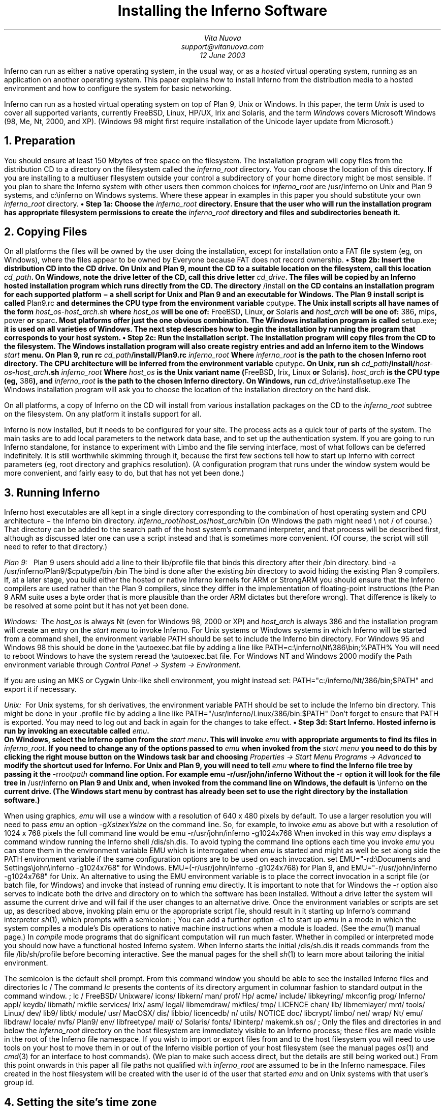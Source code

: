 .de EX
.nr x \\$1v
\\!h0c n \\nx 0
..
.de FG		\" start figure caption: .FG filename.ps verticalsize
.KF
.BP \\$1 \\$2
.sp .5v
.EX \\$2v
.ps -1
.vs -1
..
.de fg		\" end figure caption (yes, it is clumsy)
.ps
.vs
.br
\l'1i'
.KE
..
\" step numbers
.nr ,s 0 1
.af ,s a
.am NH
.nr ,s 0 1
..
.de Sn		\" .Sn "step"
•\ Step \\n(H1\\n+(,s: \\$1
..
.de Ss
.P1
.B
.Sn "\\$1"
.P2
..
.TL
Installing the Inferno Software
.AU
Vita Nuova
.br
support@vitanuova.com
.br
12 June 2003
.SP 4
.LP
Inferno can run as either a native operating system, in the usual way, or as a
.I hosted
virtual operating system,
running as an application on another operating system.
This paper explains how to install Inferno from the distribution media
to a hosted environment and how to configure the system for
basic networking.
.LP
Inferno can run as a hosted virtual operating system on top of
Plan 9, Unix or Windows.
In this paper, the term
.I Unix
is used to cover all supported variants, currently FreeBSD, Linux, HP/UX, Irix and Solaris,
and the term
.I Windows
covers Microsoft Windows (98, Me, Nt, 2000, and XP).
(Windows 98 might first require installation of the Unicode layer update from Microsoft.)
.NH
Preparation
.LP
You should ensure at least 150 Mbytes of free space on the filesystem.
The installation program will copy files from the distribution CD to a
directory on the filesystem called the
.I inferno_root
directory.
You can choose the location of this directory.
If you are installing to a multiuser filesystem outside your control a subdirectory of your home
directory might be most sensible. If you plan to share the Inferno
system with other users then common choices for
.I inferno_root
are
.CW /usr/inferno
on Unix and Plan 9 systems, and
.CW c:\einferno
on Windows systems.
Where these appear in examples in this paper you should substitute
your own
.I inferno_root
directory.
.Ss "Choose the \fIinferno_root\fP directory."
Ensure that the user who will run the installation program has
appropriate filesystem permissions to create the
.I inferno_root
directory and
files and subdirectories beneath it.
.NH
Copying Files
.LP
On all platforms the files will be owned by the user doing the installation,
except for installation onto a FAT file system (eg, on Windows), where the files
appear to be owned by
.CW Everyone
because FAT does not record ownership.
.Ss "Insert the distribution CD into the CD drive."
On Unix and Plan 9,
mount the CD to a suitable location on the filesystem, call this location
.I cd_path .
On Windows, note the drive letter of the CD, call this drive letter
.I cd_drive .
The files will be copied by an Inferno hosted installation program which runs
directly from the CD.
The directory
.CW /install
on the CD contains an installation program for each supported platform \- a shell
script for Unix and Plan 9 and an executable for Windows.
The Plan 9 install script is called
.CW Plan9.rc
and determines the CPU type from the environment variable
.CW cputype .
The Unix install scripts all have names of the form
.CW \fIhost_os\fP-\fIhost_arch\fP.sh
where
.I host_os
will be one of:
.CW FreeBSD ,
.CW Linux ,
or
.CW Solaris
and
.I host_arch
will be one of:
.CW 386 ,
.CW mips ,
.CW power
or
.CW sparc .
Most platforms offer just the one obvious combination.
The Windows installation program is called
.CW setup.exe ;
it is used on all varieties of Windows.
The next step describes how to begin the installation by running the program
that corresponds to your host system.
.Ss "Run the installation script."
The installation program will copy files from the CD to the filesystem.
The Windows installation program will also create registry entries and add
an Inferno item to the Windows
.I start
menu.
On Plan 9, run
.P1
rc \fIcd_path\fP/install/Plan9.rc \fIinferno_root\fP
.P2
Where
.I inferno_root
is the path to the chosen Inferno root directory. The CPU architecture
will be inferred from the environment variable
.CW cputype .
On Unix, run
.P1
sh \fIcd_path\fP/install/\fIhost-os\fP-\fIhost_arch\fP.sh  \fIinferno_root\fP
.P2
Where
.I host_os
is the Unix variant name
.CW FreeBSD , (
.CW Irix ,
.CW Linux
or
.CW Solaris ).
.I host_arch
is the CPU type (eg,
.CW 386 ), 
and
.I inferno_root
is the path to the chosen Inferno directory.
On Windows, run
.P1
\fIcd_drive\f(CW:\einstall\esetup.exe
.P2
The Windows installation program will ask you to choose the location of the installation
directory on the hard disk.
.LP
On all platforms, a copy of Inferno
on the CD will install from various installation packages on the CD to the
.I inferno_root
subtree on the filesystem.
On any platform it installs support for all.
.LP
Inferno is now installed, but it needs to be configured
for your site.
The process acts as a quick tour of parts of the system.
The main tasks are to add local parameters to the network data base,
and to set up the authentication system.
If you are going to run Inferno standalone, for instance to experiment with Limbo
and the file serving interface,
most of what follows can be deferred indefinitely.
It is still worthwhile skimming through it, because the first few sections tell how
to start up Inferno with correct parameters (eg, root directory and graphics resolution).
(A configuration program that runs under the window system would be more convenient,
and fairly easy to do, but that has not yet been done.)
.NH
Running Inferno
.LP
Inferno host executables are all kept in a single directory corresponding
to the combination of host operating system and CPU architecture \- the Inferno
.CW bin
directory.
.P1
\fIinferno_root\fP/\fIhost_os\fP/\fIhost_arch\fP/bin
.P2
(On Windows the path might need
.CW \e
not
.CW /
of course.)
That directory can be added to the search path of the host system's command interpreter,
and that process will be described first, although as discussed later one can use a script
instead and that is sometimes more convenient.
(Of course, the script will still need to refer to that directory.)
.LP
.I "Plan 9:\ \ "
Plan 9 users should add a line to their
.CW lib/profile
file that binds this directory after their
.CW /bin
directory.
.P1
bind -a /usr/inferno/Plan9/$cputype/bin /bin
.P2
The bind is done after the existing
.I bin
directory to avoid hiding the existing Plan 9 compilers.
If, at a later stage, you build either the hosted or native Inferno kernels for ARM or StrongARM
you should ensure that the Inferno compilers are used rather than
the Plan 9 compilers, since they differ in the implementation of
floating-point instructions (the Plan 9 ARM suite uses a byte order that is more plausible
than the order ARM dictates but therefore wrong).
That difference is likely to be resolved at some point but it has not yet been done.
.LP
.I "Windows:\ \"
The
.I host_os
is always
.CW Nt
(even for Windows 98, 2000 or XP)
and
.I host_arch
is always
.CW 386
and the installation program will create an entry on the
.I "start menu"
to invoke Inferno.
For Unix systems or Windows systems in which Inferno will be started
from a command shell, the environment variable
.CW PATH
should be set to include the Inferno
.CW bin
directory.
For Windows 95 and Windows 98 this should be done in the
.CW \eautoexec.bat
file by adding a line like
.P1
PATH=c:\einferno\eNt\e386\ebin;%PATH%
.P2
You will need to reboot Windows to have the system reread the
.CW \eautoexec.bat
file.
For Windows NT and Windows 2000 modify the
.CW Path
environment variable through
.I "Control Panel -> System -> Environment" .
.LP
If you are using an MKS or Cygwin Unix-like shell environment,
you might instead set:
.P1
PATH="c:/inferno/Nt/386/bin;$PATH"
.P2
and export it if necessary.
.LP
.I "Unix:\ \"
For Unix  systems, for
.CW sh
derivatives, the environment variable
.CW PATH
should be set to include the Inferno
.CW bin
directory.
This might be done in your
.CW .profile
file by adding a line like
.P1
PATH="/usr/inferno/Linux/386/bin:$PATH"
.P2
Don't forget to ensure that
.CW PATH
is exported.
You may need to log out and back in again for the changes to take effect.
.KS
.Ss "Start Inferno."
Hosted inferno is run by invoking an executable called
.I emu .
.KE
On Windows, select the Inferno option from the
.I "start menu" .
This will invoke
.I emu
with appropriate arguments to find its files in
.I inferno_root .
If you need to change any of the options passed to
.I emu
when invoked from the
.I "start menu"
you need to do this by clicking the right mouse button
on the Windows task bar and choosing
.I "Properties -> Start Menu Programs -> Advanced"
to modify the shortcut used for Inferno.
For Unix and Plan 9, you will need to tell
.I emu
where to find the Inferno file tree by passing it the
.CW -r\fIrootpath\f(CW
command line option. For example
.P1
emu -r/usr/john/inferno
.P2
Without the
.CW -r
option it will look for the file tree in
.CW /usr/inferno
on Plan 9 and Unix and, when invoked from the command line on WIndows,
the default is
.CW \einferno
on the current drive.
(The Windows start menu by contrast has already been set to use the right directory by the installation software.)
.LP
When using graphics,
.I emu
will use a window with a resolution of 640 x 480 pixels by default. To use a larger resolution
you will need to pass
.I emu
an option
.CW -g\fIXsize\f(CWx\fIYsize\f(CW
on the command line. So, for example, to invoke
.I emu
as above but with a resolution of 1024 x 768 pixels the full command line
would be
.P1
emu -r/usr/john/inferno -g1024x768
.P2
When invoked in this way
.I emu
displays a command window running the Inferno shell
.CW /dis/sh.dis .
To avoid typing the command line options each time you invoke
.I emu
you can store them in the environment variable
.CW EMU
which is interrogated when
.I emu
is started and might as well be set along side the
.CW PATH
environment variable if the same configuration options are to be used on
each invocation.
.P1
set EMU="-rd:\eDocuments and Settings\ejohn\einferno -g1024x768"
.P2
for Windows.
.P1
EMU=(-r/usr/john/inferno -g1024x768)
.P2
for Plan 9, and
.P1
EMU="-r/usr/john/inferno -g1024x768"
.P2
for Unix.
An alternative to using the
.CW EMU
environment variable is to place the correct invocation in a
script file (or batch file, for Windows) and invoke that instead
of running
.I emu
directly.
It is important to note that for Windows the
.CW -r
option also serves to indicate both the drive and directory on to which the software
has been installed. Without a drive letter the system will assume the
current drive and will fail if the user changes to an alternative drive.
Once the environment variables or scripts are set up, as described above, invoking plain
.P1
emu
.P2
or the appropriate script file,
should result in it starting up Inferno's command interpreter
.I sh (1),
which prompts with a semicolon:
.P1
; 
.P2
You can add a further option
.CW -c1
to start up
.I emu
in a
mode in which the system compiles a module's
Dis operations to native machine instructions when a module
is loaded.
(See the
.I emu (1)
manual page.) 
In
.I compile
mode programs that do significant computation will run much faster.
Whether in compiled or interpreted mode you should now have a functional
hosted Inferno system.
When Inferno starts the initial
.CW /dis/sh.dis
it reads commands from the file
.CW /lib/sh/profile
before becoming interactive. See the manual pages for the shell
.I sh (1)
to learn more about tailoring the initial environment.
.LP
The semicolon is the default shell prompt. From this command window
you should be able to see the installed Inferno files and directories
.P1
lc /
.P2
The command
.I lc
presents the contents of its directory argument in columnar fashion to standard
output in the command window.
.P1
; lc /
FreeBSD/     Unixware/    icons/       libkern/     man/         prof/
Hp/          acme/        include/     libkeyring/  mkconfig     prog/
Inferno/     appl/        keydb/       libmath/     mkfile       services/
Irix/        asm/         legal/       libmemdraw/  mkfiles/     tmp/
LICENCE      chan/        lib/         libmemlayer/ mnt/         tools/
Linux/       dev/         lib9/        libtk/       module/      usr/
MacOSX/      dis/         libbio/      licencedb/   n/           utils/
NOTICE       doc/         libcrypt/    limbo/       net/         wrap/
Nt/          emu/         libdraw/     locale/      nvfs/
Plan9/       env/         libfreetype/ mail/        o/
Solaris/     fonts/       libinterp/   makemk.sh    os/
;
.P2
Only the files and directories in and below the
.I inferno_root
directory on the host filesystem are immediately visible to an Inferno process;
these files are made visible in the root of the Inferno file namespace.
If you wish to import or export files
from and to the host filesystem you will need to use tools on your
host to move them in or out of the Inferno visible portion of your host
filesystem (see the manual pages
.I os (1)
and
.I cmd (3)
for an interface to host commands).
(We plan to make such access direct, but the details are still being worked out.)
From this point onwards in this paper all file paths not qualified with
.I inferno_root
are assumed to be in the Inferno namespace.
Files created in the host filesystem will be created with the user id of
the user that started
.I emu
and on Unix systems with that user's group id.
.NH
Setting the site's time zone
.LP
Time zone settings are defined by
files in the directory
.CW /locale/timezone .
The setting affects only how the time is displayed; the internal representation does not vary.
For instance, the file
.CW /locale/GMT
defines Greenwich Mean Time,
.CW /locale/GB-Eire
defines time zones for Great Britain and the Irish Republic
(GMT and British Summer Time), and
.CW /locale/US_Eastern
defines United States
Eastern Standard Time and Eastern Daylight Time.
The time zone settings used by applications are read
(by
.I daytime (2))
from the file
.CW /locale/timezone ,
which is initially a copy of
.CW /locale/GB-Eire .
If displaying time as the time in London is adequate, you need change nothing.
To set a different time zone for the whole site,
copy the appropriate time zone file into
.CW /locale/timezone :
.P1
cp /locale/US_Eastern /locale/timezone
.P2
To set a different time zone for a user or window,
.I bind (1)
the file containing the time zone setting over
.CW /locale/timezone ,
either in the user's profile or in a name space description file:
.P1
bind /locale/US_Eastern /locale/timezone
.P2
.NH
Running the
Window Manager
.I wm
.LP
Graphical Inferno programs normally run under the window manager
.I wm (1).
Inferno has a simple editor,
.I wm/edit ,
that can be used to edit the inferno configuration files.
The `power environment' for editing and program development is
.I acme (1),
but rather that throwing you in at the deep end, we shall stick to
the simpler one for now.
If you already know Acme from
Plan 9, however, or perhaps Wily from Unix, feel free to use Inferno's
.I acme
instead of
.I edit .
.Ss "Start the window manager."
Invoke
.I wm
by typing
.P1
wm/wm
.P2
You should see a new window open with a blue-grey background and a small
.I "Vita Nuova"
logo in the bottom left hand corner. Click on the logo with mouse button 1
to reveal a small menu.
Selecting the 
.I Edit
entry will start
.I wm/edit .
In common with most
.I wm
programs the editor has three small buttons in a line at its top right hand corner.
Clicking on the X button, the rightmost button,
will close the program down. The leftmost of the three buttons will allow the window
to be resized \- after clicking it drag the window from a point near to either one of its
edges or one of its corners. The middle button will minimise the window, creating
an entry for it in the application bar along the bottom of the main
.I wm
window. You can restore a minimised window by clicking on its entry in the application bar.
The initial
.I wm
configuration is determined by the contents of the shell
script
.CW /lib/wmsetup
(see
.I toolbar (1)
and
.I sh (1)).
.Ss "Open a shell window."
Choose the
.I shell
option from the menu to open up a shell window. The configuration of Inferno
will be done from this shell window.
.NH
Manual Pages
.LP
Manual pages for all of the system commands are available from a shell
window. Use the
.I man
or
.I wm/man
commands. For example,
.P1
man wm
.P2
will give information about
.I wm .
And
.P1
man man
.P2
will give information about using
.I man .
.I Wm/man
makes use of the Tk text widget to produce slightly more
attractive output than the plain command
.I man .
Here, and in other Inferno documentation you will see references to manual page
entries of the form \fIcommand\f(CW(\fIsection\f(CW)\fR.
You can display the manual page for the command by running
.P1
man \fIcommand\fP
.P2
or
.P1
man \fIsection\fP \fIcommand\fP
.P2
if the manual page appears in more than one section.
.NH
Initial Namespace
.LP
The initial Inferno namespace is built
by placing the root device '#/' (see
.I root (3))
at the root of the namespace and binding
.nr ,i 0 1
.af ,i i
.IP  \n+(,i)
the host filesystem device '#U' (see
.I fs (3))
containing the
.I inferno_root
subtree of the host filesystem at the root of the Inferno filesystem,
.IP  \n+(,i)
the console device '#c' (see
.I cons (3))
in
.CW /dev ,
.IP  \n+(,i)
the prog device '#p' (see
.I prog (3))
onto
.CW /prog ,
.IP  \n+(,i)
the IP device '#I' (see
.I ip (3))
in
.CW /net ,
and
.IP  \n+(,i)
the environment device '#e' (see
.I env (3))
at
.CW /dev/env .
.rr ,i
.LP
You can see the sequence of commands required to construct the current namespace
by running
.P1
ns
.P2
.NH
Inferno's network
.LP
If you are just going to use Inferno for local Limbo programming, and not use its
networking interface, you can skip to the section ``Adding new users'' at the end of this document.
You can always come back to this step later.
.LP
To use IP networking, the IP device
.I ip (3)) (
must have been bound into
.CW /net .
Typing
.P1
ls -l /net
.P2
(see
.I ls (1))
should result in something like
.P1
--rw-rw-r-- I 0 network john 0 May 31 07:11 /net/arp
--rw-rw-r-- I 0 network john 0 May 31 07:11 /net/ndb
d-r-xr-xr-x I 0 network john 0 May 31 07:11 /net/tcp
d-r-xr-xr-x I 0 network john 0 May 31 07:11 /net/udp
.P2
There might be many more names on some systems.
.LP
A system running Inferno, whether native or hosted, can by agreement attach to any or all resources that
are in the name space of another Inferno system (or even its own).
That requires:
.IP •
the importing system must know where to find them
.IP •
the exporting system must agree to export them
.IP •
the two systems must authenticate the access (not all resources will be permitted to all systems or users)
.IP •
the conversation can be encrypted to keep it safe from prying eyes and interference
.LP
On an Inferno network, there is usually one secure machine that acts as authentication server.
All other systems variously play the rôles of server and client as required: any system can import some resources (or none)
and export others (or none), simultaneously, and differently in different name spaces.
In following sections, we shall write as though there were three distinct machines:
authentication server (signer); server (exporting resources); and client (importing resources).
With Inferno, you can achieve a similar effect on a single machine by starting up distinct
instances of
.I emu
instead.
That is the easiest way to become familiar with the process (and also avoids having to install
the system on several machines to start).
It is still worthwhile setting up a secured
authentication server later, especially if you are using Windows on a FAT file system
where the host system's file protections are limited.
.LP
We shall now configure Inferno to allow each of the functions listed above:
.IP •
change the network database to tell where to find local network resources
.IP •
set up the authentication system, specifically the authentication server or `signer'
.IP •
start network services (two distinct sets: one for the authentication services and the other for
all other network services)
.NH
Network database files
.LP
In both hosted and native modes, Inferno uses a collection of text files
of a particular form to store all details of network and service configuration.
When running hosted, Inferno typically gets most of its data from the host operating system,
and the database contains mainly Inferno-specific data.
.LP
The file
.CW /lib/ndb/local
is the root of the collection of network database files.
The format is defined by
.I ndb (6),
but essentially it is a collection of groups of attribute/value pairs of the form
\fIattribute\fP\f(CW=\fP\fIvalue\fP.
Attribute names and most values are case-sensitive.
.LP
Related attribute/value pairs are grouped into database `entries'.
An entry can span one or more
lines: the first line starts with a non-blank character,
and any subsequent lines in that entry start
with white space (blank or tab).
.NH 2
Site parameters
.LP
The version of
.CW /lib/ndb/local
at time of writing looks like this:
.P1
database=
	file=/lib/ndb/local
	file=/lib/ndb/dns
	file=/lib/ndb/inferno
	file=/lib/ndb/common

infernosite=
	#dnsdomain=your.domain.com
	#dns=1.2.3.4	# resolver
	SIGNER=your_Inferno_signer_here
	FILESERVER=your_Inferno_fileserver_here
	smtp=your_smtpserver_here
	pop3=your_pop3server_here
	registry=your_registry_server
.P2
The individual files forming the data base are listed in order in the
.CW database
entry.
They can be ignored for the moment.
The entry labelled
.CW infernosite=
defines a mapping from symbolic host names of the form
.CW $\fIservice\f(CW
to a host name, domain name, or a numeric Internet address.
For instance, an application that needs an authentication service
will refer to
.CW $SIGNER
and an Inferno naming service will translate that at run-time to the appropriate network name for
that environment.
Consequently,
the entries above need to be customised for a given site.
(The items that are commented out are not needed when the host's own DNS resolver is used instead
of Inferno's own
.I dns (8).)
For example, our
.CW infernosite
entry in the
.CW local
file might look something like this
.P1
infernosite=
	dnsdomain=vitanuova.com
	dns=200.1.1.11	# resolver
	SIGNER=doppio
	FILESERVER=doppio
	smtp=doppio
	pop3=doppio
	registry=doppio
.P2
where
.CW doppio
is the host name of a machine that is offering the given services to Inferno,
and
.CW 200.1.1.11
is the Internet address of a local DNS resolver.
.Ss "Enter defaults for your site"
.LP
The only important names initially are:
.IP \f(CWSIGNER\fP 20
the host or domain name, or address of the machine that will act as signer
.IP \f(CWregistry\fP
the name or address of a machine that provides the local dynamic service
.I registry (4)
.IP \f(CWFILESERVER\fP
the primary file server (actually needed only by clients with no storage of their own)
.LP
All others are used by specific applications such as
.I acme (1)
mail or
.I ftpfs (4).
.LP
If you are using a single machine for signer and server/client, put its name in those three entries.
.NH 2
Connection server
.I cs (8)
and name translation
.LP
The connection server
.I cs (8)
uses the network database
and other
data (such as that provided by the host system and
the Internet DNS servers) to translate symbolic network names and services into instructions
for connecting to a given service.
In hosted mode,
network and service names are passed through to the host for conversion to numeric IP
addresses and port numbers. If the host is unable to convert a service name
the connection server will attempt to convert the name using mappings
of service and protocol names to Internet port numbers
in the file
.CW /lib/ndb/inferno :
.P1
tcp=infgamelogin port=6660	# inferno games login service
tcp=styx port=6666	# main file service
tcp=mpeg port=6667	# mpeg stream
tcp=rstyx port=6668	# remote invocation
tcp=infdb port=6669	# database server
tcp=infweb port=6670	# inferno web server
tcp=infsigner port=6671	# inferno signing services
tcp=infcsigner port=6672	# inferno countersigner
tcp=inflogin port=6673	# inferno credential service
tcp=infsds port=6674	# software download
tcp=registry port=6675	# registry(4)
udp=virgil port=2202	# naming service
.P2
For the moment, leave that file as it is.
You will only need to modify this file if in future
you add new statically-configured services to Inferno.
(Services that come and go dynamically might use
.I registry (4)
instead, a registry manager that allows a service to be found
using a description of it.)
.NH
Configuring a Signer
.LP
Before an Inferno machine can authenticate establish a secure connection to an Inferno
service on another machine, each system needs to obtain a certificate from a common signer.†
We talk here as though there is only one `signer' per site but in fact there can be application- or
group-specific ones.
For instance, a version of the Inferno games server automatically starts its own signing service to
keep the identities and keys used for game service separate from those of the primary
system, allowing users to set up their own gaming groups without fuss.
.FS
.FA
†The authentication system will shortly expand to a rôle-based one allowing a chain of certificates to be used,
from several signers, with delegation etc.
.FE
To use authenticated connections for the primary
file services we need to set up a signer to generate
certificates for users (see
.I createsignerkey (8)
and
.I logind (8)).
.LP
Choose an Inferno machine to become the signer.
If this is the first or only
Inferno machine on your network then make this machine the signer.
(It is more realistic if you start up a separate copy of
.I emu
and leave it in `console' mode without starting the window system.)
You can always move the function elsewhere later.
.Ss "Empty the secret file of secrets."
The authentication server verifies a user's identity by checking that the user knows a shared secret.
(In fact the secret is not used directly, but instead a scrambled value that was derived from it.)
The file
.CW /keydb/keys
holds those secrets; it is encrypted using a secret password or phrase known only to the
manager of the authentication server.
Having just installed Inferno, the file
should exist and be readable only by you (or the user as which the authentication service will run).
On the signer machine, type
.P1
ls -l /keydb/keys
.P2
You should see something like:
.P1
--rw------- M 7772 yourname inf 0 Jun 12 03:08 /keydb/keys
.P2
You should see something like the above.
If the file does not exist or is not empty or has the wrong mode, use:
.P1
cp /dev/null /keydb/keys; chmod 600 /keydb/keys
.P2
to set it right.
.Ss "Generate a signer key."
Next on the signer machine, run
.P1
auth/createsignerkey \fIname\fP
.P2
In place of
.I name
enter the network name of the signer. A fully-qualified domain name of a
host or individual is fine.
This value will appear as the signer name in each
certificate generated by the signer.
.I Createsignerkey
creates public and private keys that are used by the signer when generating
certificates.
They are stored in
.CW /keydb/signerkey ;
check that it has permissions that limit access to the user that will run the
authentication services:
.P1
; ls -l /keydb/signerkey
--rw------- M 32685 secrets inf 1010 Jul 07  2000 /keydb/signerkey
.P2
Use
.I chmod (1)
to set the mode to read/write only for the owner if necessary:
.P1
chmod 600 /keydb/signerkey
.P2
.Ss "Start the authentication network services"
Still at the signer console, type
.P1
svc/auth
.P2
That script (see
.I svc (8))
will check that the
.CW /keydb/keys
and
.CW /keydb/signerkey
files exist, and then
start the program
.I keyfs (4),
which manages the
.CW keys
file.
It will prompt for the password (pass phrase) you wish to use to protect the
.CW keys
file, now and on subsequent runs:
.P1
; svc/auth
Key: 
Confirm key:
.P2
It prompts twice to confirm it.
If successfully confirmed, it will then
start the
network services used by Inferno to authenticate local and remote users and hosts.
(If confirmation fails, retry by running
.CW svc/auth
again.)
.LP
You can check that they are running by typing:
.P1
ps
.P2
which should show something like the following:
.P1
       1        1    john    release    74K Sh[$Sys]
       3        2    john        alt    15K Cs
      10        9    john       recv    25K Keyfs
      11        9    john    release    44K Styx[$Sys]
      12        9    john       recv    25K Keyfs
      14        1    john        alt     8K Listen
      16        1    john    release     8K Listen[$Sys]
      18        1    john        alt     9K Listen
      20        1    john    release     9K Listen[$Sys]
      22        1    john        alt     9K Listen
      24        1    john    release     9K Listen[$Sys]
      26        1    john        alt     8K Listen
      28        1    john    release     8K Listen[$Sys]
      29        1    john      ready    73K Ps[$Sys]
.P2
There should be
.CW Keyfs
and
.CW Listen
processes.
.Ss "Enter user names and secrets."
For each user to be authenticated by the signer run
.P1
auth/changelogin \fIusername\fP
.P2
You will be prompted to supply a secret (ie, password or pass phrase) and expiration date.
The expiration date will be used
as the maximum expiration date of authentication certificates granted to that user.
.I Changelogin
(see
.I changelogin (8))
accesses the name space generated by
.I keyfs (4),
which has just been started above by
.CW svc/auth .
A user can later change the stored secret using the
.I passwd (1)
command.
For the signer to generate a certificate there must be at least one entry in the
password file.
If you are not sure at this stage of the names of the users that you want to
authenticate then create an entry for the user
.CW inferno
and yourself.
.NH
Establishing a Secure Connection
.LP
To establish a secure connection between two Inferno machines, each needs to present a public key with
a certificate signed by a common signer.
We shall make two public/private key sets, one for the server and one for a client
(they differ only in where they are stored).
We shall do the server first, because the usual network services require
the server possess some keys before they can start.
We shall then start those services, and finally sort out the client.
.Ss "Start the connection service."
The server still needs to make contact with the signer, so we need to start the basic connection service
.I cs (8).
If you are using the same instance of
.I emu
in which you invoked
.CW svc/auth
above, you should skip this step.
To check, you should see a new file in the
.CW /net
directory called
.CW cs .
Run the command
.P1
ls /net
.P2
You should see at least the following names in the output:
.P1
/net/cs
/net/ndb
/net/tcp
/net/udp
.P2
Otherwise, type
.P1
ndb/cs
.P2
That starts
.I cs (8).
Try the
.CW "ls /net"
again to check that the
.CW cs
file has appeared.
.LP
.Ss "Generate a server key set."
On the server machine (or in the `server' window),
use
.I getauthinfo (8)
to obtain a certificate and save it in a file named
.CW default
by running
.P1
getauthinfo default
.P2
.I Getauthinfo
will prompt for the address of your signer (you can often
just use its host name or even
.CW localhost )
and for a remote username and password
combination.
.I Getauthinfo
will connect to the
.I inflogin
service on the signer and authenticate you against its user and password database,
.CW /keydb/keys ,
using the username and password that you entered above.
Answer
.CW yes
to the question that asks if you want to save the certificate in a file.
.I Getauthinfo
will save a certificate in the file
.CW /usr/\fIuser\f(CW/keyring/default
where
.I user
is the name in
.CW /dev/user .
.NH
Network Services
.LP
As mentioned above, in a full Inferno network
the authentication services will usually be run on a secured machine of their own (the signer),
and the ordinary network services such as file service are not run on a signer.
If you are, however, using one machine for all functions, you can get the right
effect by starting another instance of
.I emu ,
to act as an Inferno host that is not a signer.
This one will run the services of a primary file server
and the site
.I registry (4).
.LP
Commands described in
.I svc (8)
start listeners for various local network services.
(The commands are actually shell scripts.)
As we saw above,
.CW svc/auth
starts the services on a signer.
.LP
Here we shall start the usual set of services.
.KS
.Ss "Start the network listener services."
Type
.P1
svc/net
.P2
.KE
Various network services will (should!) now be running. To confirm this type
.P1
ps
.P2
which should show something like the following:
.P1
; ps
       1        1    inferno    release    74K Sh[$Sys]
       7        6    inferno        alt    15K Cs
      13        1    inferno       recv    15K Registry
      14        1    inferno    release    44K Styx[$Sys]
      15        1    inferno       recv    15K Registry
      17        1    inferno        alt     8K Listen
      19        1    inferno    release     8K Listen[$Sys]
      22        1    inferno        alt     8K Listen
      24        1    inferno    release     8K Listen[$Sys]
      25        1    inferno      ready    74K Ps[$Sys]
.P2
There should be a few
.CW Listen
processes and perhaps a
.CW Registry .
.LP
You can also try
.P1
netstat
.P2
.I Netstat
prints information about network connections. You should see
several lines of output, each one describing an announced TCP or UDP service.
Depending upon the contents of the network configuration files we included on the CD,
you might see output something like this:
.P1
tcp/1      Announced    inferno    200.1.1.89!6668      ::!0
tcp/2      Announced    inferno    200.1.1.89!6666      ::!0
tcp/3      Announced    inferno    200.1.1.89!6675      ::!0
.P2
Each line corresponds to a network connection:
the connection name, the name of the user running the server,
the address of the local end of the connection,
the address of the remote end of the connection,
and the connection status.
The connection name is actually the protocol and conversation directory
in
.CW /net .
The connection addresses are all of the form \fIhost\f(CW!\fIport\fR
for these IP based services, and the remote addresses are not filled in
because they all represent listening services that are in the
.CW Announced
state.
In this example the third line shows a TCP service listening on port 6675.
Examining
.CW /lib/ndb/inferno
with
.CW grep
(see
.I grep (1))
shows that the listener on port 6675 is the Inferno registry service
.P1
grep 6675 /lib/ndb/inferno
.P2
gives
.P1
tcp=registry port=6675	# default registry
.P2
.LP
Now the server is ready but we need a client.
.LP
Either use a third machine or (more likely at first) simply start another
.I emu
instance in a new window.
Start its connection server, again by typing
.P1
ndb/cs
.P2
The connection server is fundamental to the Inferno network.
Once networking is set up, when subsequently starting up
a client you should start
.I cs
before starting the window system.
Note that if you are running the Inferno instance as a server, or combined
server and client,
the
.CW svc/net
that starts the network services
automatically starts
.I cs ,
and you need not do so explicitly.
.LP
.Ss "Generate a client certificate."
Obtain a certificate for the client in the same way as on the server.
We shall obtain a certificate for use with a specific server
by storing
it in a file whose name exactly matches the network address of the server
.P1
getauthinfo tcp!\fIhostname\fP
.P2
Use the current machine's
.I hostname .
.I Getauthinfo
stores the certificate in the file
.CW /usr/\fIuser\fP/keyring/\fIkeyname\fP
where
.I user
is the name in
.CW /dev/user
and
.I keyname
is the argument given to
.I getauthinfo .
Again, 
answer
.CW yes
to the question that asks if you want to save the certificate in a file.
.LP
Now that both client and server have a certificate obtained from the same signer
it is possible to establish a secure connection between them.
Note that getting keys and certificates with
.I getauthinfo
is normally done just once (or at most once per server when the
.CW default
key is not used).
In short, all the work done up to now need not be repeated.
After this, provided the keys were saved to a keyring file,
as many authenticated connections can be made as desired
until the certificate expires (which by default is whenever the password entry
was set to expire).
Also note that the certificates for different machines can have
different signers, and one can even use different certificates for the same machine
when the remote user name is to differ
(the
.CW -f
option of
.I getauthinfo
can then be useful to force an appropriate keyring name).
.Ss "Make an authenticated connection."
The script
.CW svc/net
on the server started fundamental name services and also a Styx file service.
That can also be started separately using
.CW svc/styx .
In either case the namespace that is served
is the one in which the command was invoked.
Now you can test the service.
.LP
Confirm that
.CW /n/remote
is an empty directory by typing
.P1
lc /n/remote
.P2
You can now mount the server's name space
onto the client's directory
.CW /n/remote
by typing
.P1
mount  \fIserveraddr\fP /n/remote
.P2
Where
.I serveraddr
is the IP address of the server or a name that the host can resolve to the
IP address of the server.
Now
.P1
lc /n/remote
.P2
should reveal the files and directories in the namespace being served by the server.
Those files are now also visible in the namespace of your shell.
You will notice that these changes only affect the shell in which you ran the
.I mount
command \- other windows are unaffected.
You can create, remove or modify files and directories in and under
.CW /n/remote
much as you can any other file or directory in your namespace.
In fact, in general, a process does not need to know whether a file
actually resides locally or remotely.
You can unmount the mounted directory with
.I unmount .
Type
.P1
unmount /n/remote
.P2
You can confirm that it has gone by running
.P1
ls /n/remote
.P2
All connections made by Inferno are authenticated. The default connection
made by
.I mount
is authenticated but uses neither encryption nor secure digests.
You can pass an argument to
.I mount
to specify
a more secure connection:
its
.CW -C
option gives it a hashing and an encryption algorithm to be applied to
the connection.
.KS
.Ss "Make a secure authenticated connection."
For example,
.P1
mount  -C sha1/rc4_256 \fIserveraddr\fP /n/remote
.P2
makes an authenticated connection to the machine given by
.I serveraddr ,
then engages SHA1 hashing for message digesting and 256-bit RC4 for encryption.
.KE
It mounts the namespace served by
.I serveraddr 's
Styx service on the local Inferno directory
.CW /n/remote .
.NH
Adding new users
.LP
Every inferno process has an associated
.I "user name" .
At boot time the user name is set equal to your login name on the host
operating system.
The user name is used by
.I wm/logon
to select the home directory, and
by other programs like
.I mount
when it searches for certificates.
(It can also control permission for file access on the local system in native Inferno
and some hosted Inferno configurations.)
When you attach to a server on another
system the user name in the authenticating certificate can be used by
the remote file service to set the user name appropriately there.†
.FS
.FA
†The details are system-dependent and currently subject to change.
.FE
.LP
To create a new user, copy the directory
.CW /usr/inferno
into
\f(CW/usr/\fP\fIusername\fP.
If the user is to have access to services on the network,
make an authentication server entry using
.I changelogin (8).
The user can change the stored secret using
.I passwd (1),
if desired.
Having logged in for the first time, the user should generate
a default public/private key set using
.I getauthinfo (8).
(The authentication services must be running somewhere.)
.LP
The
.I wm
window manager program
.I wm/logon
allows a user to login to the local Inferno system as an Inferno
user (different from the host user name).
Its use is shown next.
.Ss "Re-start Inferno."
You should now close down any instances of
.I emu
that you are currently running.
The quickest way to do this is to
type
.I control-c
in the emu window in which you ran
.I wm/wm .
Start a new
.I emu ,
as before, by either running
.P1
emu
.P2
or by choosing the appropriate entry from your start menu on
Windows machines. This time, start network services
.P1
svc/net
.P2
and then run
.P1
wm/wm wm/logon
.P2
and log in as user
.I inferno .
When you log in,
.I wm/logon
will change directory to
.CW /usr/inferno
and then write the name
.CW inferno
to
.CW /dev/user .
If the file
.CW /usr/inferno/namespace
exists it will be used to construct a new namespace for the user
based on the commands that it contains (see
.I newns (2)).
.NH
What next
.LP
You should now have a fully functional Inferno system.
You will need to have a three button mouse to use
.I acme ,
.I wm ,
or
.I plumbing .
.LP
To learn more you could start with the manual pages for:
.I intro (1),
.I emu (1),
.I wm (1),
.I wm-misc (1),
.I sh (1),
.I acme (1),
and
.I limbo (1)
and also the papers in sections 1, 2 and 3
of Volume 2 of
.I "The Inferno Programmer's Manual" .
